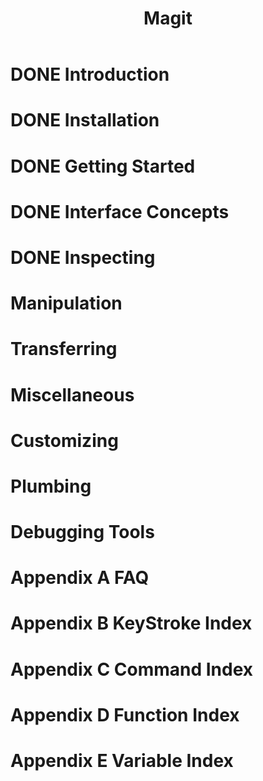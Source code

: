 #+TITLE: Magit
#+STARTUP: overview indent

* DONE Introduction
* DONE Installation
* DONE Getting Started
* DONE Interface Concepts
* DONE Inspecting
* Manipulation
* Transferring
* Miscellaneous
* Customizing
* Plumbing
* Debugging Tools
* Appendix A FAQ
* Appendix B KeyStroke Index
* Appendix C Command Index
* Appendix D Function Index
* Appendix E Variable Index
